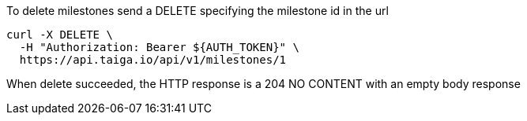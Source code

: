 To delete milestones send a DELETE specifying the milestone id in the url

[source,bash]
----
curl -X DELETE \
  -H "Authorization: Bearer ${AUTH_TOKEN}" \
  https://api.taiga.io/api/v1/milestones/1
----

When delete succeeded, the HTTP response is a 204 NO CONTENT with an empty body response
